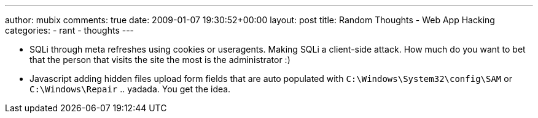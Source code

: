 ---
author: mubix
comments: true
date: 2009-01-07 19:30:52+00:00
layout: post
title: Random Thoughts - Web App Hacking
categories:
- rant
- thoughts
---

* SQLi through meta refreshes using cookies or useragents. Making SQLi a client-side attack. How much do you want to bet that the person that visits the site the most is the administrator :)
  
* Javascript adding hidden files upload form fields that are auto populated with `C:\Windows\System32\config\SAM` or `C:\Windows\Repair` .. yadada. You get the idea.
  


